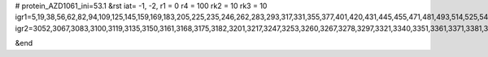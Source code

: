 # protein_AZD1061_ini=53.1
&rst
iat= -1, -2,
r1 = 0
r4 =  100
rk2 = 10
rk3 = 10
igr1=5,19,38,56,62,82,94,109,125,145,159,169,183,205,225,235,246,262,283,293,317,331,355,377,401,420,431,445,455,471,481,493,514,525,541,560,581,595,614,632,638,658,678,692,712,734,744,765,772,788,807,813,827,849,868,882,894,913,923,943,957,971,987,1008,1018,1030,1041,1061,1077,1096,1120,1127,1139,1154,1170,1194,1211,1230,1248,1254,1261,1278,1292,1299,1313,1332,1342,1354,1375,1389,1410,1432,1459,1465,1477,1489,1509,1523,1530,1540,1556,1575,1585,1609,1623,1634,1648,1670,1689,1701,1712,1734,1750,1761,1768,1782,1803,1817,1838,1857,1878,1902,1921,1941,1965,1987,1998,2012,2031,2061,2067,2087,2102,2126,2138,2157,2168,2182,2197,2216,2237,2254,2264,2271,2285,2315,2321,2331,2345,2352,2368,2378,2385,2405,2419,2429,2450,2478,2484,2503,2527,2538,2559,2570,2590,2622,2628,2642,2663,2670,2686,2693,2710,2735,2741,2762,2786,2802,2818,2834,2853,2864,2884,2899,2918,2937,2954,2972,2978,2988,3002,3018,3028,3043,
igr2=3052,3067,3083,3100,3119,3135,3150,3161,3168,3175,3182,3201,3217,3247,3253,3260,3267,3278,3297,3321,3340,3351,3361,3371,3381,3392,3399,3419,3433,3453,3477,3489,3505,3529,3546,3557,3581,3597,3621,3638,3656,3662,3669,3691,3698,3717,3732,3756,3772,3779,3803,3822,3844,3855,3877,3896,3908,3915,3922,3936,3950,3962,3983,3993,4011,4017,4033,4055,4062,4086,4106,4120,4139,4150,4174,4186,4198,4209,4231,4245,4259,4278,4299,4318,4335,4352,4366,4377,4396,4418,4432,4447,4459,4473,4483,4499,4520,4541,4551,4565,4579,4589,4596,4607,4628,4649,4670,4682,4696,4712,4727,4733,4740,4767,4773,4788,4795,4817,4837,4849,4870,4894,4901,4918,4925,4939,4958,4974,4988,5004,5015,5026,5036,5047,5061,5083,5098,5104,5115,5131,5159,5165,5184,5202,5208,5219,5230,5252,5263,5277,5288,5295,5302,5316,5326,5336,5355,5362,5372,5391,5407,5429,5441,5462,5490,5496,5519,5525,5541,5555,5571,5582,5606,5620,5631,5638,5648,5667,5681,5692,5699,5715,5732,5746,5774,5780,5790,5806,5825,5842,5853,5864,5871,5890,5911,5922,5941,5952,5963,5979,5995,6009,6033,6039,6050,6061,6072,6091,6098,6112,6129,6143,6164,6183,6193,6207,6223,6237,6254,6284,6290,6301,6315,6329,6351,6367,6379,6401,6423,6439,6462,6468,6490,6501,6511,6526,6538,6557,6573,6590,6604,6621,6640,6646,6658,6669,6688,6698,6714,6725,6744,6751,6766,6790,6800,6814,6833,6847,6857,6879,6890,6901,6918,6929,6945,6964,6985,6996,7007,7021,7035,7057,7071,7092,7111,7121,7145,7166,7183,7200,7230,7236,7243,7268,7282,7288,7310,7329,7348,7365,7386,7410,7420,7431,7445,7469,7484,7495,7502,7526,7532,7544,7568,7588,7599,7606,7617,7624,7635,7642,7652,7667,7687,7701,7720,7734,7753,7764,7775,7794,7811,7821,7836,7848,7864,7874,7893,7914,7935,7945,7962,7979,8000,8021,8032,8046,8065,8079,8099,8106,8113,8120,8134,8156,8172,8187,8206,8228,8252,8266,8282,8292,8310,8316,8327,8343,8363,8382,8410,8424,8430,8441,8453,8468,8485,8504,8526,8537,8544,8558,8568,8579,8595,8611,8621,8640,8659,8673,8687,8707,8736,8742,8766,8781,8791,8813,8829,8846,8870,8892,8908,8920,8934,8944,8963,8980,8991,8998,9012,9023,9040,9055,9066,9082,9096,9111,9128,9140,9151,9173,9185,9196,9210,9231,9242,9261,9272,9283,9297,9316,9330,9349,9360,9382,9392,9404,9425,9440,9462,9479,9501,9517,9538,9548,9558,9573,9589,9603,9620,9637,9644,9663,9687,9706,9712,9728,9742,9764,9775,9795,9809,9833,9840,9855,

&end
